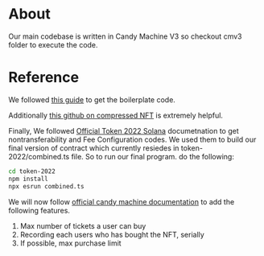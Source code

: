 * About
Our main codebase is written in Candy Machine V3 so checkout cmv3 folder to execute the code.

* Reference
We followed [[https://www.quicknode.com/guides/solana-development/nfts/how-to-create-a-solana-nft-collection-using-candy-machine-v3-and-typescript#set-up-your-project][this guide]] to get the boilerplate code. 

Additionally [[https://github.com/solana-developers/compressed-nfts/blob/master/scripts/createAndMint.ts][this github on compressed NFT]] is extremely helpful.

Finally, We followed [[https://solana.com/developers/guides/token-extensions/getting-started][Official Token 2022 Solana]] documetnation to get nontransferability and Fee Configuration codes. We used them to build our final version of contract which currently resiedes in token-2022/combined.ts file.
So to run our final program. do the following:
#+begin_src bash
cd token-2022
npm install
npx esrun combined.ts
#+end_src

We will now follow [[https://docs.metaplex.com/programs/candy-machine/overview][official candy machine documentation]] to add the following features.
1. Max number of tickets a user can buy
2. Recording each users who has bought the NFT, serially
3. If possible, max purchase limit
